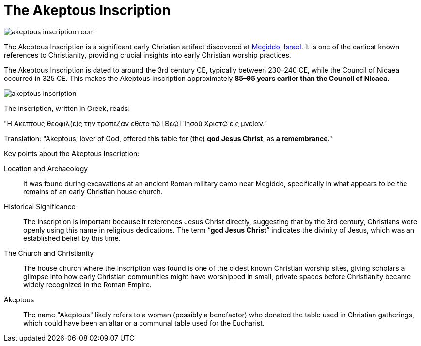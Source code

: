 = The Akeptous Inscription

image::akeptous-inscription-room.jpg[]

The Akeptous Inscription is a significant early Christian artifact discovered at link:https://en.wikipedia.org/wiki/Megiddo,_Israel[Megiddo, Israel]. It is one of the earliest known references to Christianity, providing crucial insights into early Christian worship practices.

The Akeptous Inscription is dated to around the 3rd century CE, typically between 230–240 CE, while the Council of Nicaea occurred in 325 CE. 
This makes the Akeptous Inscription approximately **85–95 years earlier than the Council of Nicaea**.

image::akeptous-inscription.jpg[]

The inscription, written in Greek, reads:

"Η Ακεπτους θεοφιλ(ε)ς την τραπεζαν εθετο τῷ [Θεῷ] Ἰησοῦ Χριστῷ εἰς μνείαν."

Translation:
"Akeptous, lover of God, offered this table for (the) **god Jesus Christ**, as **a remembrance**."

Key points about the Akeptous Inscription:

Location and Archaeology:: It was found during excavations at an ancient Roman military camp near Megiddo, specifically in what appears to be the remains of an early Christian house church.

Historical Significance:: The inscription is important because it references Jesus Christ directly, suggesting that by the 3rd century, Christians were openly using this name in religious dedications. The term “**god Jesus Christ**” indicates the divinity of Jesus, which was an established belief by this time.

The Church and Christianity:: The house church where the inscription was found is one of the oldest known Christian worship sites, giving scholars a glimpse into how early Christian communities might have worshipped in small, private spaces before Christianity became widely recognized in the Roman Empire.

Akeptous:: The name "Akeptous" likely refers to a woman (possibly a benefactor) who donated the table used in Christian gatherings, which could have been an altar or a communal table used for the Eucharist.






